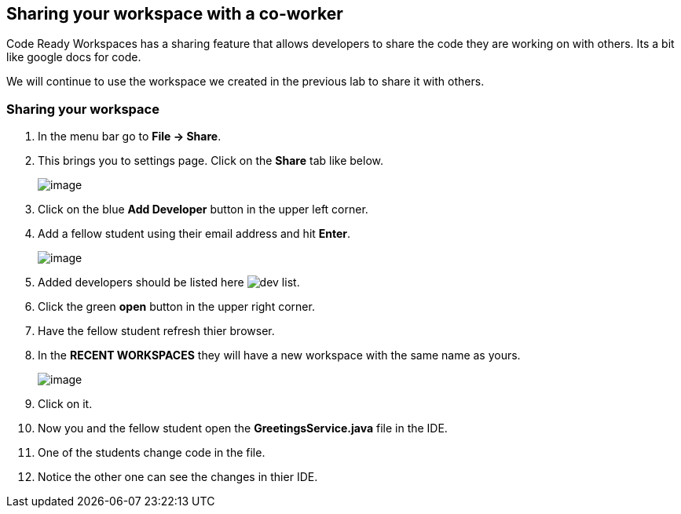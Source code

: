 [[sharing]]
== Sharing your workspace with a co-worker
Code Ready Workspaces has a sharing feature that allows developers to share the code they are working on with others.  Its a bit like google docs for code.

We will continue to use the workspace we created in the previous lab to share it with others.

=== Sharing your workspace
. In the menu bar go to *File → Share*.
. This brings you to settings page.  Click on the *Share* tab like below.
+
image::share.png[image]
+
. Click on the blue *Add Developer* button in the upper left corner.
. Add a fellow student using their email address and hit *Enter*.
+
image::add-developer.png[image]
+
. Added developers should be listed here image:sharing-dev.png[dev list].
. Click the green *open* button in the upper right corner.
. Have the fellow student refresh thier browser.
. In the *RECENT WORKSPACES* they will have a new workspace with the same name as yours.
+
image::recent-workspace.png[image]
+
. Click on it.
. Now you and the fellow student open the *GreetingsService.java* file in the IDE.
. One of the students change code in the file.
. Notice the other one can see the changes in thier IDE.
